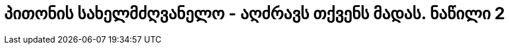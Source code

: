 = პითონის სახელმძღვანელო - აღძრავს თქვენს მადას. ნაწილი 2
:hp-title: Whetting Your Appetite



:hp-tags: docs[დოკუმენტაცია],python[პითონი],tutorial[გაკვეთილი]